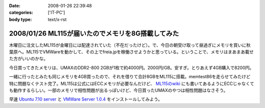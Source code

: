 :date: 2008-01-26 22:39:48
:categories: ['IT-PC']
:body type: text/x-rst

==================================================
2008/01/26 ML115が届いたのでメモリを8G搭載してみた
==================================================

木曜日に注文したML115が金曜日には配達されていた（不在だったけど）。で、今日の朝受け取って昼過ぎにメモリを買いに秋葉原へ。ML115でVMWareを動かして、その上でfreia.jpを稼働させようかと思っている。ということで、メモリはまあまあ載せた方がいいのかな。

今日買ってきたメモリは、UMAXのDDR2-800 2GBが1枚で約4000円。2000円/GB。安すぎ。とりあえず4GB購入で8200円。

一緒に行ったとみたも同じメモリを4GB買ったので、それを借りて合計8GBをML115に搭載。memtest86を走らせてみたけど特に問題なくテスト完了。ML115は公式にはECCメモリが必要なんだけど、 `ML115のwiki`_ にも書いてあるようにECCじゃなくても動作するらしい。一部のメモリで相性問題が出るっぽいけど、今日買ったUMAXのやつは相性問題はなさそう。

早速 `Ubuntu 7.10 server`_ と `VMWare Server 1.0.4`_ をインストールしてみよう。

.. _`ML115のwiki`: http://wiki.nothing.sh/page/hp%BB%AA-ProLiant-ML115(%B3ʰ%C2Server)/Linux
.. _`Ubuntu 7.10 server`: http://www.ubuntu.com/getubuntu/download
.. _`VMWare Server 1.0.4`: http://www.vmware.com/download/server/


.. :extend type: text/html
.. :extend:


.. :comments:
.. :comment id: 2008-01-27.0375569931
.. :title: Re:ML115が届いたのでメモリを8G搭載してみた
.. :author: voluntas
.. :date: 2008-01-27 00:07:18
.. :email: 
.. :url: 
.. :body:
.. ぅぁーいいですねー。
.. 8G が格安すぎです。
.. 
.. 8200 円て ...
.. 
.. どこら辺で売ってます？
.. 
.. :comments:
.. :comment id: 2008-01-27.9612237903
.. :title: Re:ML115が届いたのでメモリを8G搭載してみた
.. :author: しみずかわ
.. :date: 2008-01-27 03:42:42
.. :email: 
.. :url: 
.. :body:
.. あ、いや、4Gで8200円です。紛らわしくてすみません。
.. 買ったのはツクモでしたが、どの店でも非バルクでだいたい2GBが4000円くらいでしたよ。
.. 
.. 
.. :comments:
.. :comment id: 2008-01-27.1725030863
.. :title: Re:ML115が届いたのでメモリを8G搭載してみた
.. :author: koma2
.. :date: 2008-01-27 11:16:13
.. :email: koma2@lovepeers.org
.. :url: http://bloghome.lovepeers.org/daymemo2/
.. :body:
.. 4G 8200円でもじゅーぶん安いよ。ｗ
.. わたしゃトランセンドでECC付きのを買ったので倍ぐらいしたけど、それでも安いと思ってしまった。
.. 
.. :comments:
.. :comment id: 2008-04-24.1467398320
.. :title: Re:ML115が届いたのでメモリを8G搭載してみた
.. :author: Anonymous User
.. :date: 2008-04-24 02:35:48
.. :email: 
.. :url: 
.. :body:
.. つんでもみました。グラフィックボードを認識しなくなりました。2Gにしたら復活。うーん、いくらなんでも2Mのオンチップグラフィックで使えというのは、酷じゃないかなと思うのですが。
.. 
